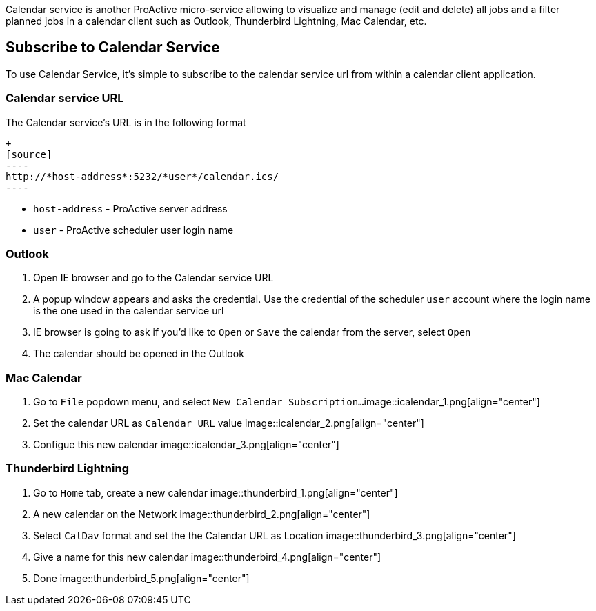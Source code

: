 Calendar service is another ProActive micro-service allowing to visualize and manage (edit and delete) all jobs and a filter planned jobs in a calendar client such as Outlook, Thunderbird Lightning, Mac Calendar, etc. 

== Subscribe to Calendar Service

To use Calendar Service, it's simple to subscribe to the calendar service url from within a calendar client application. 

=== Calendar service URL

The Calendar service's URL is in the following format

    +
    [source]
    ----
    http://*host-address*:5232/*user*/calendar.ics/
    ----

* `host-address` - ProActive server address
* `user` - ProActive scheduler user login name

=== Outlook

1. Open IE browser and go to the Calendar service URL

2. A popup window appears and asks the credential. Use the credential of the scheduler `user` account where the login name is the one used in the calendar service url

3. IE browser is going to ask if you'd like to `Open` or `Save` the calendar from the server, select `Open`

4. The calendar should be opened in the Outlook
        
=== Mac Calendar

1. Go to `File` popdown menu, and select `New Calendar Subscription...`
image::icalendar_1.png[align="center"]

2. Set the calendar URL as `Calendar URL` value
image::icalendar_2.png[align="center"]

3. Configue this new calendar
image::icalendar_3.png[align="center"]

=== Thunderbird Lightning


1. Go to `Home` tab, create a new calendar
image::thunderbird_1.png[align="center"]

2. A new calendar on the Network
image::thunderbird_2.png[align="center"]

3. Select `CalDav` format and set the the Calendar URL as Location
image::thunderbird_3.png[align="center"]

4. Give a name for this new calendar
image::thunderbird_4.png[align="center"]

5. Done
image::thunderbird_5.png[align="center"]
